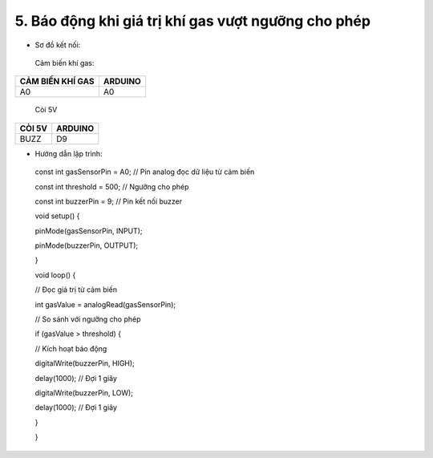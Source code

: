 5. **Báo động khi giá trị khí gas vượt ngưỡng cho phép**
=========

-  Sơ đồ kết nối:

..

   Cảm biến khí gas:

+-----------------------------------+-----------------------------------+
| **CẢM BIẾN KHÍ GAS**              | **ARDUINO**                       |
+===================================+===================================+
| A0                                | A0                                |
+-----------------------------------+-----------------------------------+

..

   Còi 5V

+-----------------------------------+-----------------------------------+
| **CÒI 5V**                        | **ARDUINO**                       |
+===================================+===================================+
| BUZZ                              | D9                                |
+-----------------------------------+-----------------------------------+

.. image:: ../media/image47.png
   :width: 6.48958in
   :height: 3.9375in

-  Hướng dẫn lập trình:

..

   const int gasSensorPin = A0; // Pin analog đọc dữ liệu từ cảm biến

   const int threshold = 500; // Ngưỡng cho phép

   const int buzzerPin = 9; // Pin kết nối buzzer

   void setup() {

   pinMode(gasSensorPin, INPUT);

   pinMode(buzzerPin, OUTPUT);

   }

   void loop() {

   // Đọc giá trị từ cảm biến

   int gasValue = analogRead(gasSensorPin);

   // So sánh với ngưỡng cho phép

   if (gasValue > threshold) {

   // Kích hoạt báo động

   digitalWrite(buzzerPin, HIGH);

   delay(1000); // Đợi 1 giây

   digitalWrite(buzzerPin, LOW);

   delay(1000); // Đợi 1 giây

   }

   }